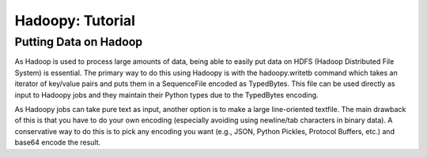 Hadoopy: Tutorial
================================================

Putting Data on Hadoop
--------------------------------
As Hadoop is used to process large amounts of data, being able to easily put data on HDFS (Hadoop Distributed File System) is essential.  The primary way to do this using Hadoopy is with the hadoopy.writetb command which takes an iterator of key/value pairs and puts them in a SequenceFile encoded as TypedBytes.  This file can be used directly as input to Hadoopy jobs and they maintain their Python types due to the TypedBytes encoding.

.. raw:: html

    <script src="https://gist.github.com/3182286.js?file=writetb.py"></script>

As Hadoopy jobs can take pure text as input, another option is to make a large line-oriented textfile.  The main drawback of this is that you have to do your own encoding (especially avoiding using newline/tab characters in binary data).  A conservative way to do this is to pick any encoding you want (e.g., JSON, Python Pickles, Protocol Buffers, etc.) and base64 encode the result.

.. raw:: html

    <script src="https://gist.github.com/3182434.js?file=datain_text.py"></script>

